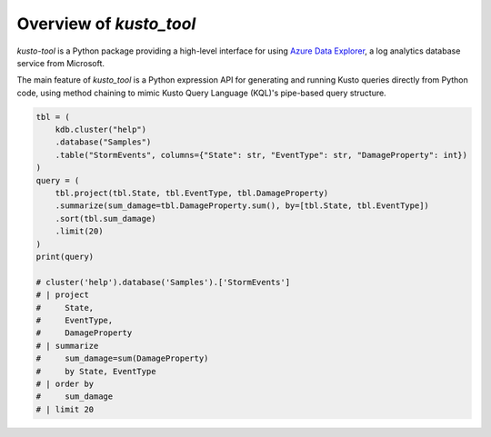 Overview of `kusto_tool`
========================

`kusto-tool` is a Python package providing a high-level interface for using
`Azure Data Explorer`_, a log analytics database service from Microsoft.

The main feature of `kusto_tool` is a Python expression API for generating and
running Kusto queries directly from Python code, using method chaining to mimic
Kusto Query Language (KQL)'s pipe-based query structure.

.. code-block:: python

    tbl = (
        kdb.cluster("help")
        .database("Samples")
        .table("StormEvents", columns={"State": str, "EventType": str, "DamageProperty": int})
    )
    query = (
        tbl.project(tbl.State, tbl.EventType, tbl.DamageProperty)
        .summarize(sum_damage=tbl.DamageProperty.sum(), by=[tbl.State, tbl.EventType])
        .sort(tbl.sum_damage)
        .limit(20)
    )
    print(query)

    # cluster('help').database('Samples').['StormEvents']
    # | project
    #     State,
    #     EventType,
    #     DamageProperty
    # | summarize
    #     sum_damage=sum(DamageProperty)
    #     by State, EventType
    # | order by
    #     sum_damage
    # | limit 20


.. _Azure Data Explorer: https://azure.microsoft.com/en-us/services/data-explorer/